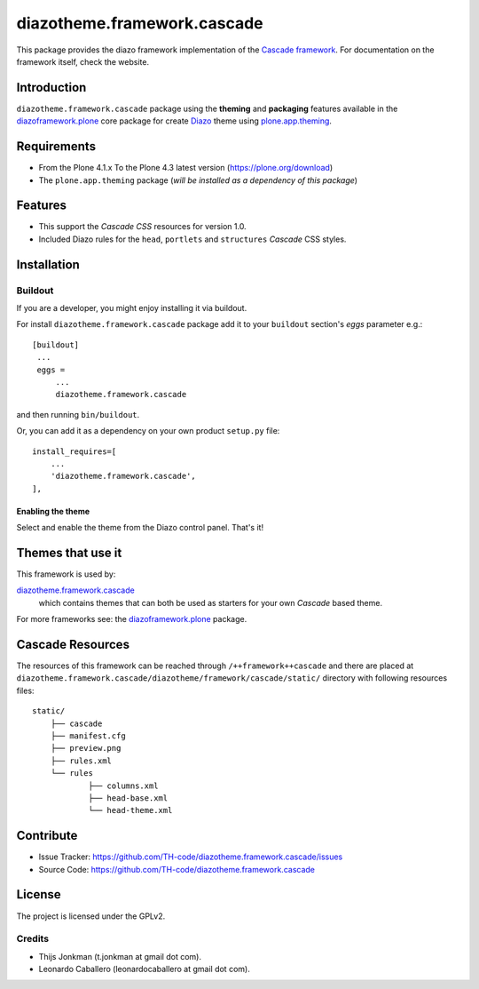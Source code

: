 ============================
diazotheme.framework.cascade
============================

This package provides the diazo framework implementation of the 
`Cascade framework`_. For documentation on the 
framework itself, check the website.


Introduction
============

``diazotheme.framework.cascade`` package using the **theming** and 
**packaging** features available in the `diazoframework.plone`_ core 
package for create Diazo_ theme using `plone.app.theming`_.


Requirements
============

- From the Plone 4.1.x To the Plone 4.3 latest version (https://plone.org/download)
- The ``plone.app.theming`` package (*will be installed as a dependency of this package*)


Features
========

- This support the *Cascade CSS* resources for version 1.0.
- Included Diazo rules for the ``head``, ``portlets`` and ``structures`` *Cascade* CSS styles.


Installation
============


Buildout
--------

If you are a developer, you might enjoy installing it via buildout.

For install ``diazotheme.framework.cascade`` package add it to your ``buildout`` section's 
*eggs* parameter e.g.: ::

   [buildout]
    ...
    eggs =
        ...
        diazotheme.framework.cascade


and then running ``bin/buildout``.

Or, you can add it as a dependency on your own product ``setup.py`` file: ::

    install_requires=[
        ...
        'diazotheme.framework.cascade',
    ],



Enabling the theme
^^^^^^^^^^^^^^^^^^

Select and enable the theme from the Diazo control panel. That's it!


Themes that use it
==================

This framework is used by:

`diazotheme.framework.cascade`_
    which contains themes that can both be used as starters for your own *Cascade* based theme.

For more frameworks see: the `diazoframework.plone`_ package.


Cascade Resources
==================

The resources of this framework can be reached through 
``/++framework++cascade`` and there are placed at 
``diazotheme.framework.cascade/diazotheme/framework/cascade/static/`` 
directory with following resources files:

::

    static/
	├── cascade
	├── manifest.cfg
	├── preview.png
	├── rules.xml
	└── rules
		├── columns.xml
		├── head-base.xml
		└── head-theme.xml


Contribute
==========

- Issue Tracker: https://github.com/TH-code/diazotheme.framework.cascade/issues
- Source Code: https://github.com/TH-code/diazotheme.framework.cascade


License
=======

The project is licensed under the GPLv2.


Credits
-------

- Thijs Jonkman (t.jonkman at gmail dot com).
- Leonardo Caballero (leonardocaballero at gmail dot com).

.. _`Cascade framework`: http://www.cascade-framework.com/
.. _`diazotheme.framework.cascade`: https://github.com/TH-code/diazotheme.framework.cascade
.. _`diazoframework.plone`: https://github.com/TH-code/diazoframework.plone#current-frameworks
.. _`Diazo`: http://diazo.org
.. _`plone.app.theming`: https://pypi.org/project/plone.app.theming/
